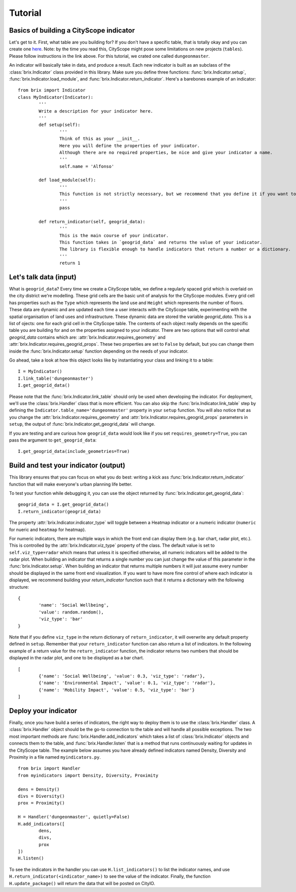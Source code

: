 Tutorial
========

.. For now, full tutorial can be found at `README <https://github.com/CityScope/CS_Brix/blob/master/README.md>`_.

Basics of building a CityScope indicator
----------------------------------------

Let's get to it. First, what table are you building for? If you don't have a specific table, that is totally okay and you can create one `here <https://cityscope.media.mit.edu/CS_cityscopeJS/>`_. Note: by the time you read this, CityScope might pose some limitations on new projects (``tables``). Please follow instructions in the link above. 
For this tutorial, we crated one called ``dungeonmaster``.

An indicator will basically take in data, and produce a result. Each new indicator is built as an subclass of the :class:`brix.Indicator` class provided in this library. Make sure you define three functions: :func:`brix.Indicator.setup`, :func:`brix.Indicator.load_module`, and :func:`brix.Indicator.return_indicator`. Here's a barebones example of an indicator:

::

	from brix import Indicator
	class MyIndicator(Indicator):
		'''
		Write a description for your indicator here.
		'''
		def setup(self):
			'''
			Think of this as your __init__.
			Here you will define the properties of your indicator.
			Although there are no required properties, be nice and give your indicator a name.
			'''
			self.name = 'Alfonso'

		def load_module(self):
			'''
			This function is not strictly necessary, but we recommend that you define it if you want to load something from memory. It will make your code more readable.
			'''
			pass

		def return_indicator(self, geogrid_data):
			'''
			This is the main course of your indicator.
			This function takes in `geogrid_data` and returns the value of your indicator.
			The library is flexible enough to handle indicators that return a number or a dictionary.
			'''
			return 1


Let's talk data (input)
-----------------------

What is ``geogrid_data``?
Every time we create a CityScope table, we define a regularly spaced grid which is overlaid on the city district we're modelling. These grid cells are the basic unit of analysis for the CityScope modules. Every grid cell has properties such as the ``Type`` which represents the land use and ``Height`` which represents the number of floors. These data are dynamic and are updated each time a user interacts with the CityScope table, experimenting with the spatial organisation of land uses and infrastructure. These dynamic data are stored the variable `geogrid_data`. This is a list of ojects: one for each grid cell in the CityScope table. The contents of each object really depends on the specific table you are building for and on the properties assigned to your indicator. There are two options that will control what `geogrid_data` contains which are: :attr:`brix.Indicator.requires_geometry` and :attr:`brix.Indicator.requires_geogrid_props`. These two properties are set to ``False`` by default, but you can change them inside the :func:`brix.Indicator.setup` function depending on the needs of your indicator.

Go ahead, take a look at how this object looks like by instantiating your class and linking it to a table:

::

	I = MyIndicator()
	I.link_table('dungeonmaster')
	I.get_geogrid_data()


Please note that the :func:`brix.Indicator.link_table` should only be used when developing the indicator. For deployment, we'll use the :class:`brix.Handler` class that is more efficient. You can also skip the :func:`brix.Indicator.link_table` step by defining the ``Indicator.table_name='dungeonmaster'`` property in your ``setup`` function. You will also notice that as you change the :attr:`brix.Indicator.requires_geometry` and :attr:`brix.Indicator.requires_geogrid_props` parameters in ``setup``, the output of :func:`brix.Indicator.get_geogrid_data` will change.

If you are testing and are curious how ``geogrid_data`` would look like if you set ``requires_geometry=True``, you can pass the argument to ``get_geogrid_data``:

::

	I.get_geogrid_data(include_geometries=True)


Build and test your indicator (output)
--------------------------------------

This library ensures that you can focus on what you do best: writing a kick ass :func:`brix.Indicator.return_indicator` function that will make everyone's urban planning life better.

To test your function while debugging it, you can use the object returned by :func:`brix.Indicator.get_geogrid_data`:

::

	geogrid_data = I.get_geogrid_data()
	I.return_indicator(geogrid_data)

The property :attr:`brix.Indicator.indicator_type` will toggle between a Heatmap indicator or a numeric indicator (``numeric`` for nueric and ``heatmap`` for heatmap).

For numeric indicators, there are multiple ways in which the front end can display them (e.g. bar chart, radar plot, etc.). This is controlled by the :attr:`brix.Indicator.viz_type` property of the class. The default value is set to ``self.viz_type=radar`` which means that unless it is specified otherwise, all numeric indicators will be added to the radar plot. When building an indicator that returns a single number you can just change the value of this parameter in the :func:`brix.Indicator.setup`. When building an indicator that returns multiple numbers it will just assume every number should be displayed in the same front end visualization. If you want to have more fine control of where each indicator is displayed, we recommend building your `return_indicator` function such that it returns a dictionary with the following structure:

::

	{
		'name': 'Social Wellbeing',
		'value': random.random(),
		'viz_type': 'bar'
	}


Note that if you define ``viz_type`` in the return dictionary of ``return_indicator``, it will overwrite any default property defined in ``setup``. Remember that your ``return_indicator`` function can also return a list of indicators. In the following example of a return value for the ``return_indicator`` function, the indicator returns two numbers that should be displayed in the radar plot, and one to be displayed as a bar chart.

::

	[
		{'name': 'Social Wellbeing', 'value': 0.3, 'viz_type': 'radar'},
		{'name': 'Environmental Impact', 'value': 0.1, 'viz_type': 'radar'},
		{'name': 'Mobility Impact', 'value': 0.5, 'viz_type': 'bar'}
	]


Deploy your indicator
---------------------

Finally, once you have build a series of indicators, the right way to deploy them is to use the :class:`brix.Handler` class. A :class:`brix.Handler` object should be the go-to connection to the table and will handle all possible exceptions. The two most important methods are :func:`brix.Handler.add_indicators` which takes a list of :class:`brix.Indicator` objects and connects them to the table, and :func:`brix.Handler.listen` that is a method that runs continuously waiting for updates in the CityScope table. The example below assumes you have already defined indicators named Density, Diversity and Proximity in a file named ``myindicators.py``.

::

	from brix import Handler
	from myindicators import Density, Diversity, Proximity

	dens = Density()
	divs = Diversity()
	prox = Proximity()

	H = Handler('dungeonmaster', quietly=False)
	H.add_indicators([
		dens,
		divs,
		prox
	])
	H.listen()


To see the indicators in the handler you can use ``H.list_indicators()`` to list the indicator names, and use ``H.return_indicator(<indicator_name>)`` to see the value of the indicator. Finally, the function ``H.update_package()`` will return the data that will be posted on CityIO.

